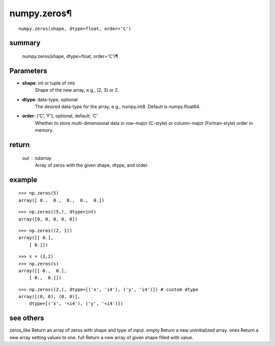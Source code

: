 numpy.zeros¶
===================

::

    numpy.zeros(shape, dtype=float, order='C')

summary
-------------

    numpy.zeros(shape, dtype=float, order='C')¶

Parameters
----------------

-   **shape**: int or tuple of ints
        Shape of the new array, e.g., (2, 3) or 2.

-   **dtype**: data-type, optional
        The desired data-type for the array, e.g., numpy.int8. Default is numpy.float64.

-   **order**: {‘C’, ‘F’}, optional, default: ‘C’
        Whether to store multi-dimensional data in row-major (C-style) or column-major (Fortran-style) order in memory.
  
return 
-----------
    out : ndarray
        Array of zeros with the given shape, dtype, and order.

example
-----------

::

    >>> np.zeros(5)
    array([ 0.,  0.,  0.,  0.,  0.])

::

    >>> np.zeros((5,), dtype=int)
    array([0, 0, 0, 0, 0])

::

    >>> np.zeros((2, 1))
    array([[ 0.],
        [ 0.]])

::

    >>> s = (2,2)
    >>> np.zeros(s)
    array([[ 0.,  0.],
        [ 0.,  0.]])

::

    >>> np.zeros((2,), dtype=[('x', 'i4'), ('y', 'i4')]) # custom dtype
    array([(0, 0), (0, 0)],
        dtype=[('x', '<i4'), ('y', '<i4')])

see others
-------------

zeros_like
Return an array of zeros with shape and type of input.
empty
Return a new uninitialized array.
ones
Return a new array setting values to one.
full
Return a new array of given shape filled with value.
